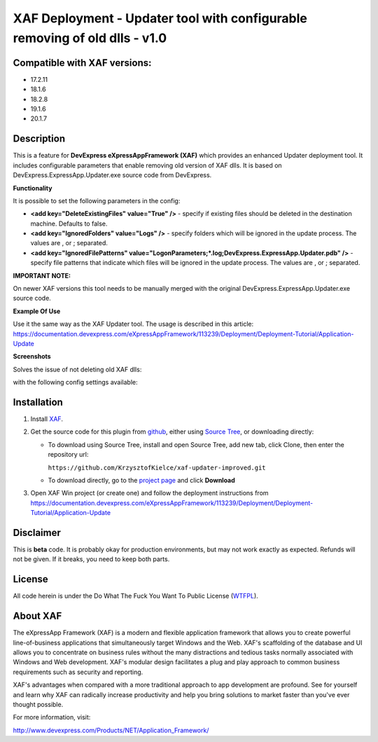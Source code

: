 ===========================================================================
XAF Deployment - Updater tool with configurable removing of old dlls - v1.0
===========================================================================
-----------------------------
Compatible with XAF versions:
-----------------------------
- 17.2.11
- 18.1.6
- 18.2.8
- 19.1.6
- 20.1.7

-----------
Description
-----------
This is a feature for **DevExpress eXpressAppFramework (XAF)** which provides an enhanced Updater deployment tool. It includes configurable parameters that enable removing old version of XAF dlls. It is based on DevExpress.ExpressApp.Updater.exe source code from DevExpress.

**Functionality**

It is possible to set the following parameters in the config:

- **<add key="DeleteExistingFiles" value="True" />** - specify if existing files should be deleted in the destination machine. Defaults to false.
- **<add key="IgnoredFolders" value="Logs" />** - specify folders which will be ignored in the update process. The values are , or ; separated.
- **<add key="IgnoredFilePatterns" value="LogonParameters;*.log;DevExpress.ExpressApp.Updater.pdb" />** - specify file patterns that indicate which files will be ignored in the update process. The values are , or ; separated.

**IMPORTANT NOTE:**

On newer XAF versions this tool needs to be manually merged with the original DevExpress.ExpressApp.Updater.exe source code.

**Example Of Use**

Use it the same way as the XAF Updater tool. The usage is described in this article:
https://documentation.devexpress.com/eXpressAppFramework/113239/Deployment/Deployment-Tutorial/Application-Update

**Screenshots**

Solves the issue of not deleting old XAF dlls:

.. image:: https://raw.github.com/KrzysztofKielce/xaf-updater-improved/master/Screenshot1.png

with the following config settings available:

.. image:: https://raw.github.com/KrzysztofKielce/xaf-updater-improved/master/Screenshot2.png

------------
Installation
------------
#. Install XAF_.
#. Get the source code for this plugin from github_, either using `Source Tree`_, or downloading directly:

   - To download using Source Tree, install and open Source Tree, add new tab, click Clone, then enter the repository url:

     ``https://github.com/KrzysztofKielce/xaf-updater-improved.git``
   - To download directly, go to the `project page`_ and click **Download**

#. Open XAF Win project (or create one) and follow the deployment instructions from https://documentation.devexpress.com/eXpressAppFramework/113239/Deployment/Deployment-Tutorial/Application-Update


.. _XAF: http://go.devexpress.com/DevExpressDownload_UniversalTrial.aspx
.. _Source Tree: https://www.sourcetreeapp.com/
.. _github:
.. _project page: https://github.com/KrzysztofKielce/xaf-updater-improved


----------
Disclaimer
----------
This is **beta** code.  It is probably okay for production environments, but may not work exactly as expected.  Refunds will not be given.  If it breaks, you need to keep both parts.

-------
License
-------
All code herein is under the Do What The Fuck You Want To Public License (WTFPL_).

.. _WTFPL: http://www.wtfpl.net/

---------
About XAF
---------
The eXpressApp Framework (XAF) is a modern and flexible application framework that allows you to create powerful line-of-business applications that simultaneously target Windows and the Web. XAF's scaffolding of the database and UI allows you to concentrate on business rules without the many distractions and tedious tasks normally associated with Windows and Web development. XAF's modular design facilitates a plug and play approach to common business requirements such as security and reporting.

XAF's advantages when compared with a more traditional approach to app development are profound. See for yourself and learn why XAF can radically increase productivity and help you bring solutions to market faster than you've ever thought possible. 

For more information, visit:

http://www.devexpress.com/Products/NET/Application_Framework/
